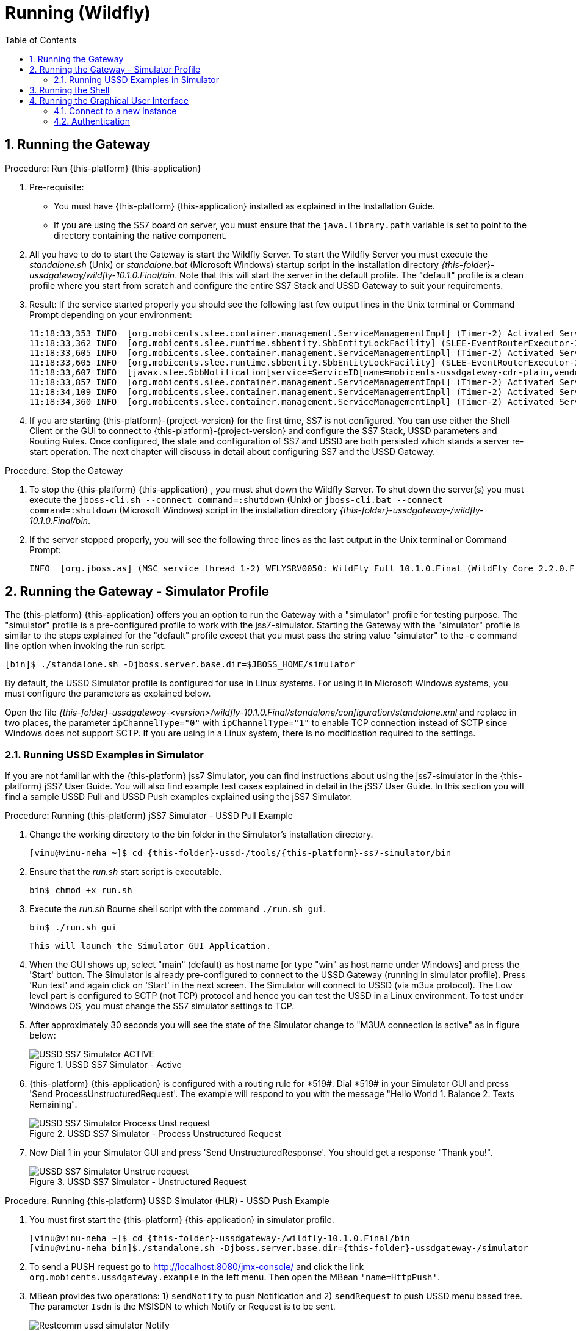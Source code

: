 = Running (Wildfly)
:doctype: book
:sectnums:
:toc: left
:icons: font
:experimental:
:sourcedir: .

== Running the Gateway

.Procedure: Run {this-platform} {this-application} 
. Pre-requisite: 
+
* You must have {this-platform} {this-application} installed as explained in the Installation Guide.
* If you are using the SS7 board on server, you must ensure that the `java.library.path` variable is set to point to the directory containing the native component.

. All you have to do to start the Gateway is start the Wildfly Server.
  To start the Wildfly Server you must execute the [path]_standalone.sh_ (Unix) or [path]_standalone.bat_ (Microsoft Windows) startup script in the installation directory [path]_{this-folder}-ussdgateway/wildfly-10.1.0.Final/bin_.
  Note that this will start the server in the default profile.
  The "default" profile is a clean profile where you start from scratch and configure the entire SS7 Stack and USSD Gateway to suit your requirements. 
+
. Result: If the service started properly you should see the following last few output lines in the Unix terminal or Command Prompt depending on your environment: 
+
[subs="attributes"]
----
11:18:33,353 INFO  [org.mobicents.slee.container.management.ServiceManagementImpl] (Timer-2) Activated ServiceID[name=mobicents-ussdgateway-cdr,vendor=org.mobicents,version=1.0]
11:18:33,362 INFO  [org.mobicents.slee.runtime.sbbentity.SbbEntityLockFacility] (SLEE-EventRouterExecutor-3-thread-1) Thread[SLEE-EventRouterExecutor-3-thread-1,5,main] put of lock java.util.concurrent.locks.ReentrantLock@c22ea54[Unlocked] for /ServiceID[name=mobicents-ussdgateway-cdr,vendor=org.mobicents,version=1.0]/5bed54de:160356b1f77:-7ffd____
11:18:33,605 INFO  [org.mobicents.slee.container.management.ServiceManagementImpl] (Timer-2) Activated ServiceID[name=mobicents-ussdgateway-cdr-plain,vendor=org.mobicents,version=1.0]
11:18:33,605 INFO  [org.mobicents.slee.runtime.sbbentity.SbbEntityLockFacility] (SLEE-EventRouterExecutor-3-thread-1) Thread[SLEE-EventRouterExecutor-3-thread-1,5,main] put of lock java.util.concurrent.locks.ReentrantLock@58c8105a[Unlocked] for /ServiceID[name=mobicents-ussdgateway-cdr-plain,vendor=org.mobicents,version=1.0]/5bed54de:160356b1f77:-7ffb____
11:18:33,607 INFO  [javax.slee.SbbNotification[service=ServiceID[name=mobicents-ussdgateway-cdr-plain,vendor=org.mobicents,version=1.0],sbb=SbbID[name=CDRSbbPlain,vendor=org.mobicents,version=1.0]].Charger] (SLEE-EventRouterExecutor-3-thread-1) Setting CDR_GENERATED_TO to Textfile
11:18:33,857 INFO  [org.mobicents.slee.container.management.ServiceManagementImpl] (Timer-2) Activated ServiceID[name=mobicents-ussdgateway,vendor=org.mobicents,version=1.0]
11:18:34,109 INFO  [org.mobicents.slee.container.management.ServiceManagementImpl] (Timer-2) Activated ServiceID[name=mobicents-ussdgateway-server-http,vendor=org.mobicents,version=1.0]
11:18:34,360 INFO  [org.mobicents.slee.container.management.ServiceManagementImpl] (Timer-2) Activated ServiceID[name=mobicents-ussdgateway-server-sip,vendor=org.mobicents,version=1.0]
----		
+
. If you are starting {this-platform}-{project-version} for the first time, SS7 is not configured.
  You can use either the Shell Client or the GUI to connect to {this-platform}-{project-version} and configure the SS7 Stack, USSD parameters and Routing Rules.
  Once configured, the state and configuration of SS7 and USSD are both persisted which stands a server re-start operation.
  The next chapter will discuss in detail about configuring SS7 and the USSD Gateway.

.Procedure: Stop the Gateway
. To stop the {this-platform} {this-application} , you must shut down the Wildfly Server.
  To shut down the server(s) you must execute the `jboss-cli.sh --connect command=:shutdown` (Unix) or  `jboss-cli.bat --connect command=:shutdown` (Microsoft Windows) script in the installation directory [path]_{this-folder}-ussdgateway-/wildfly-10.1.0.Final/bin_.
. If the server stopped properly, you will see the following three lines as the  last output in the Unix terminal or Command Prompt: 
+
----
INFO  [org.jboss.as] (MSC service thread 1-2) WFLYSRV0050: WildFly Full 10.1.0.Final (WildFly Core 2.2.0.Final) stopped
----

[[_running_the_gateway_simulator]]
== Running the Gateway - Simulator Profile

The {this-platform} {this-application} offers you an option to run the Gateway with a "simulator" profile for testing purpose.
The "simulator" profile is a pre-configured profile to work with the jss7-simulator.
Starting the Gateway with the "simulator" profile is similar to the steps explained for the "default" profile except that you must pass the string value "simulator" to the -c command line option when invoking the run script.
 
----

[bin]$ ./standalone.sh -Djboss.server.base.dir=$JBOSS_HOME/simulator
----            

By default, the USSD Simulator profile is configured for use in Linux systems.
For using it in Microsoft Windows systems, you must configure the parameters as explained below. 

Open the file  [path]_{this-folder}-ussdgateway-<version>/wildfly-10.1.0.Final/standalone/configuration/standalone.xml_ and replace in two places, the parameter `ipChannelType="0"` with `ipChannelType="1"` to enable TCP connection instead of SCTP since Windows does not support SCTP.
If you are using in a Linux system, there is no modification required to the settings. 

[[_simulator_ussd_example]]
=== Running USSD Examples in Simulator

If you are not familiar with the {this-platform} jss7 Simulator, you can find instructions about using the jss7-simulator in the {this-platform} jSS7 User Guide.
You will also find example test cases explained in detail in the jSS7 User Guide.
In this section you will find a sample USSD Pull and USSD Push examples explained using the jSS7 Simulator. 

.Procedure: Running {this-platform} jSS7 Simulator - USSD Pull Example
. Change the working directory to the bin folder in the Simulator's installation directory. 
+
[subs="attributes"]
----
[vinu@vinu-neha ~]$ cd {this-folder}-ussd-<version>/tools/{this-platform}-ss7-simulator/bin
----			
+
. Ensure that the [path]_run.sh_ start script is executable. 
+
----
bin$ chmod +x run.sh
----					 
+
. Execute the [path]_run.sh_ Bourne shell script with the command `./run.sh gui`.
+ 
----
bin$ ./run.sh gui
----
+
  This will launch the Simulator GUI Application. 
+
. When the GUI shows up, select "main" (default) as host name [or type "win" as host name under Windows] and press the 'Start' button.
  The Simulator is already pre-configured to connect to the USSD Gateway (running in simulator profile). Press 'Run test' and again click on 'Start' in the next screen.
  The Simulator will connect to USSD (via m3ua protocol). The Low level part is configured to SCTP (not TCP) protocol and hence you can test the USSD in a Linux environment.
  To test under Windows OS, you must change the SS7 simulator settings to TCP.
+
. After approximately 30 seconds you will see the state of the Simulator change to "M3UA connection is active" as in figure below:  
+
.USSD SS7 Simulator - Active
image::images/USSD_SS7_Simulator_ACTIVE.png[]						
+
. {this-platform} {this-application} is configured with a routing rule for *519#. Dial *519# in your Simulator GUI and press 'Send ProcessUnstructuredRequest'. The example will respond to you with the message "Hello World 1.
Balance 2.
Texts Remaining".  
+
.USSD SS7 Simulator - Process Unstructured Request
image::images/USSD_SS7_Simulator_Process_Unst_request.png[]						
+
. Now Dial 1 in your Simulator GUI and press 'Send UnstructuredResponse'. You should get a response "Thank you!".  
+
.USSD SS7 Simulator - Unstructured Request
image::images/USSD_SS7_Simulator_Unstruc_request.png[]						

.Procedure: Running {this-platform} USSD Simulator (HLR) - USSD Push Example
. You must first start the {this-platform} {this-application} in simulator profile.
+
[subs="attributes"]
----

[vinu@vinu-neha ~]$ cd {this-folder}-ussdgateway-<version>/wildfly-10.1.0.Final/bin
[vinu@vinu-neha bin]$./standalone.sh -Djboss.server.base.dir={this-folder}-ussdgateway-<version>/simulator
----			
+
. To send a PUSH request go to http://localhost:8080/jmx-console/ and click the link `org.mobicents.ussdgateway.example` in the left menu.
  Then open the MBean `'name=HttpPush'`. 
. MBean provides two operations: 1) `sendNotify` to push Notification and 2) `sendRequest` to push USSD menu based tree.
  The parameter `Isdn` is the MSISDN to which Notify or Request is to be sent.
+
.{this-platform} USSD Simulator - Notify
image::images/Restcomm-ussd-simulator_Notify.png[]
+
You can simulate a simple Notify dialog by following the below steps: 
+
* Fill the ISDN field with a preferred ISDN number, for example "1111" is good for SS7 Simulator.
  Now press "Apply changes". 
* Perform "reset" operation. 
Perform "sendNotify" operation with parameters: String=<Text of your notification>, boolean=false, int=60000 and String=<any random string>. Parameters definition is as below  
+
* 1st String is USSD message that you want to push to mobile 
* 2nd Boolean if set to true means USSD Gw will send empty TCAP Begin and try to establish dialog before sending actual message. 
* 3rd Int is custom invoke timeout.
  User must respond within this period else USSD Gw will terminate Dialog and Application will get appropriate error message 
* 4th String is random string that is stored at USSD Gw side as custom object.
* When ever response comes back, USSD Gw will include this custom string in XML Payload. 
* Perform "close" operation. 
You will now find a notification at the SS7 Simulator. 
+
You can also simulate more complicated scenarios like pushing the tree based menu to user and expecting some input from users by calling `sendRequest`.
The below Class provides more explanation for attributes and operations of HttpPush. 

[source,java]
----
/**
 * Simple MBean interface. This MBean is front end of simple example for ussd
 * push via HTTP.
 * 
 */
public interface HTTPPushMBean {

	/**
	 * The URI where HTTP Post request is to be submitted. This should point the
	 * USSD Gateway. Basically http://USSD-IP:8080/mobicents
	 * 
	 * @param uri
	 */
	public void setTargetUri(String uri);

	/**
	 * Get the URI pointing to USSD Gateway for push
	 * 
	 * @return
	 */
	public String getTargetUri();

	/**
	 * Set the MSISDN where USSD Push is to be sent
	 * 
	 * @param isdn
	 */
	public void setIsdn(String isdn);

	/**
	 * Get the MSISDN where USSD request is to be pushed
	 * 
	 * @return
	 */
	public String getIsdn();

	/**
	 * Reset( remove local dialog ) in case something goes wrong
	 */
	public void reset();

	/**
	 * Starts dialog if not already started. Sends Unstructured Request. It can
	 * be sent multiple times in the same dialog
	 * 
	 * @param ussdRequest
	 *            The actual USSD String request
	 * @param emptyDialogHandshake
	 *            If true, USSD Gateway will first establish Dialog by doing
	 *            handshake before sending USSD request. If false the USSD
	 *            request will be added in Dialog begin message
	 * @param invokeTimeout
	 *            Time in milliseconds USSD gateway will wait for user to
	 *            respond, if user doesn't respond back within specified time,
	 *            USSD Gateway will abort the dialog and send back Abort error
	 *            to HTTP App
	 * @param userData
	 * 			  User Data to be sent with every request to USSD Gateway which will be
	 * 			  returned back with response from USSD Gw. This is just in case if 
	 * 			  application wants to keep some data at Dialog level, for example MSISDN
	 * 
	 * 			              
	 * @throws Exception
	 */
	public void sendRequest(String ussdRequest, boolean emptyDialogHandshake, int invokeTimeout, String userData) throws Exception;

	/**
	 * Starts dialog if not already started. Sends Notify Request. It can be
	 * sent multiple times in the same dialog
	 * 
	 * @param ussdRequest
	 *            The actual USSD String request
	 * @param emptyDialogHandshake
	 *            If true, USSD Gateway will first establish Dialog by doing
	 *            handshake before sending USSD request. If false the USSD
	 *            request will be added in Dialog begin message
	 * @param invokeTimeout
	 *            Time in milliseconds USSD gateway will wait for user to
	 *            respond, if user doesn't respond back within specified time,
	 *            USSD Gateway will abort the dialog and send back Abort error
	 *            to HTTP App
	 * @param userData
	 * 			  User Data to be sent with every request to USSD Gateway which will be
	 * 			  returned back with response from USSD Gw. This is just in case if 
	 * 			  application wants to keep some data at Dialog level, for example MSISDN            
	 * @throws Exception
	 */
	public void sendNotify(String ussdRequest, boolean emptyDialogHandshake, int invokeTimeout, String userData) throws Exception;

	/**
	 * USER Abort the underlying MAP Dialog
	 * 
	 * @throws Exception
	 */
	public void abort() throws Exception;

	/**
	 * Close the underlying MAP Dialog. This will send TCAP End to peer
	 * 
	 * @throws Exeption
	 */
	public void close() throws Exception;

	/**
	 * Return current status of service - what has been sent, what has been
	 * received etc.
	 * 
	 * @return
	 */
	public String getStatus();
}
----

[[_running_shell]]
== Running the Shell

You must start the Shell client and connect to the managed instance prior to executing commands to configure the Gateway.
Shell can be started by issuing the following command from [path]_{this-folder}-ussdgateway/wildfly-10.1.0.Final/bin_ directory: 

[source]
----
[$] ./ss7-cli.sh
----

Once console starts, it will print following information and await further commands:

[subs="attributes"]
----

version=6.2.8.493,name={this-platform} CLI,prefix={this-folder},vendor=TeleStax
{this-folder}>
----

Before issuing further commands you must connect to a managed instance.
For more details on connecting to an instance and for a list of all supported commands and details on configuring the SS7 stack refer to the {this-platform} SS7 Stack User Guide. 

[[_using_gui]]
== Running the Graphical User Interface

Open a Web Browser and navigate to http://localhost:8080/{this-folder}-management/. This will launch the {this-platform} GUI Management Console which is horizontally segregated into multiple tabs, one tab for each product in the {this-platform} Suite.
You will notice that only the tabs of products whose binaries are installed already will be shown enabled and active in the GUI.
If you have successfully installed the {this-platform} {this-application} you will find the tabs for JAIN-SLEE, JMX, SS7 and USSD GW active and enabled.
For more details on using the GUI for SS7 or JAIN-SLEE please refer to their respective user guides.
This document only provides instructions for using the GUI to configure the USSD Gateway. 

Switch to the USSD GW tab and you will find that the window will look similar to the figure below.
The GUI is divided into three sections: 

* A left panel listing the management and monitoring units (Server Settings, Routing Rules, Metrics). You can click on any of these to select and navigate to the specific management unit.
* A main panel displaying the currently selected management unit. The main view is categorized into multiple tabs to manage different aspects of the selected layer.
* A bottom panel displaying the log data.
  You can clear the log anytime by clicking on the trash icon at the top right corner of this panel.
  You can also minimize or maximize this panel to suit your needs.	

.GUI - {this-platform} {this-application} 
image::images/GUI-USSD-GW-main.png[]


[[_connect_gui]]
=== Connect to a new Instance

You can connect to a new instance by entering the IP:Port values and the login credentials in the top left corner of the GUI.
However please note that this feature is not available in this release but will be fully functional in the next release.
 

[[_gui_security]]
=== Authentication

{this-platform} {this-application} GUI Management Security is based on the JBoss Security Framework.
However please note that the feature is not fully functional yet and you will not be able to sign-out or sign-in using the login panel at the top right corner of the GUI.
Future releases will offer a full implementation. 

As of now, there is basic authentication offered (which is based on the JBoss Security framework). When you try to start the Web Console, you will be prompted to enter login credentials.
These credentials can be configured in the files [path]_jmx-console-roles.properties_ and [path]_jmx-users.properties_ located at [path]_{this-folder}-ussdgateway-<version>/wildfly-10.1.0.Final/standalone/configuration/_. 

For detailed instructions and to know more about JBoss Security Framework please refer to the JBoss Installation Guide  http://docs.jboss.org/jbossas/docs/Installation_And_Getting_Started_Guide/5/html_single/index.html#Basic_Configuration_Issues-Security_Service[here]. 

NOTE: Deafult user-id and password for GUI Management Console is admin and admin.
You can change the user-id and password in files  [path]_jmx-users.properties located at [path]_{this-folder}-ussdgateway-<version>/wildfly-10.1.0.Final/standalone/configuration/_				
